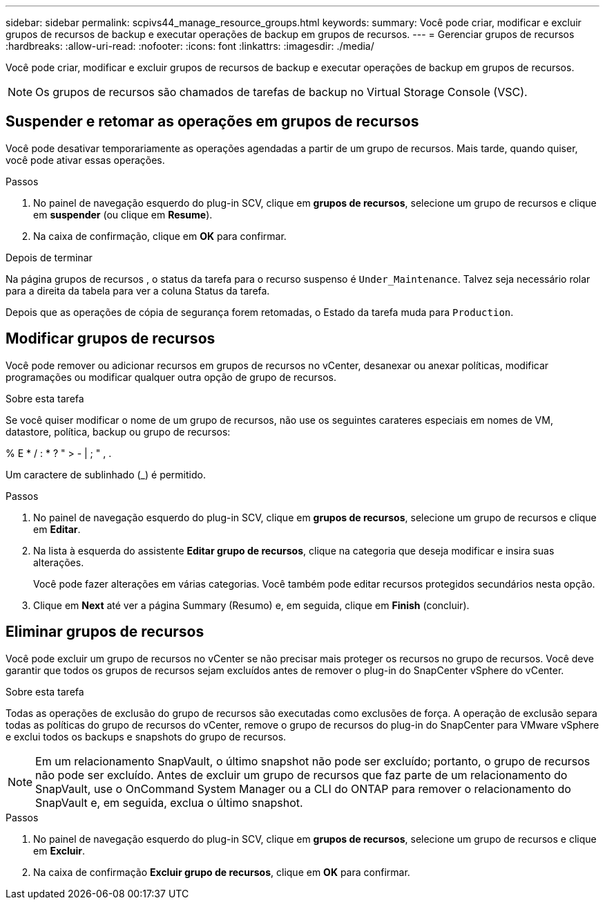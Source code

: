 ---
sidebar: sidebar 
permalink: scpivs44_manage_resource_groups.html 
keywords:  
summary: Você pode criar, modificar e excluir grupos de recursos de backup e executar operações de backup em grupos de recursos. 
---
= Gerenciar grupos de recursos
:hardbreaks:
:allow-uri-read: 
:nofooter: 
:icons: font
:linkattrs: 
:imagesdir: ./media/


[role="lead"]
Você pode criar, modificar e excluir grupos de recursos de backup e executar operações de backup em grupos de recursos.


NOTE: Os grupos de recursos são chamados de tarefas de backup no Virtual Storage Console (VSC).



== Suspender e retomar as operações em grupos de recursos

Você pode desativar temporariamente as operações agendadas a partir de um grupo de recursos. Mais tarde, quando quiser, você pode ativar essas operações.

.Passos
. No painel de navegação esquerdo do plug-in SCV, clique em *grupos de recursos*, selecione um grupo de recursos e clique em *suspender* (ou clique em *Resume*).
. Na caixa de confirmação, clique em *OK* para confirmar.


.Depois de terminar
Na página grupos de recursos , o status da tarefa para o recurso suspenso é `Under_Maintenance`. Talvez seja necessário rolar para a direita da tabela para ver a coluna Status da tarefa.

Depois que as operações de cópia de segurança forem retomadas, o Estado da tarefa muda para `Production`.



== Modificar grupos de recursos

Você pode remover ou adicionar recursos em grupos de recursos no vCenter, desanexar ou anexar políticas, modificar programações ou modificar qualquer outra opção de grupo de recursos.

.Sobre esta tarefa
Se você quiser modificar o nome de um grupo de recursos, não use os seguintes carateres especiais em nomes de VM, datastore, política, backup ou grupo de recursos:

% E * / : * ? " > - | ; " , .

Um caractere de sublinhado (_) é permitido.

.Passos
. No painel de navegação esquerdo do plug-in SCV, clique em *grupos de recursos*, selecione um grupo de recursos e clique em *Editar*.
. Na lista à esquerda do assistente *Editar grupo de recursos*, clique na categoria que deseja modificar e insira suas alterações.
+
Você pode fazer alterações em várias categorias. Você também pode editar recursos protegidos secundários nesta opção.

. Clique em *Next* até ver a página Summary (Resumo) e, em seguida, clique em *Finish* (concluir).




== Eliminar grupos de recursos

Você pode excluir um grupo de recursos no vCenter se não precisar mais proteger os recursos no grupo de recursos. Você deve garantir que todos os grupos de recursos sejam excluídos antes de remover o plug-in do SnapCenter vSphere do vCenter.

.Sobre esta tarefa
Todas as operações de exclusão do grupo de recursos são executadas como exclusões de força. A operação de exclusão separa todas as políticas do grupo de recursos do vCenter, remove o grupo de recursos do plug-in do SnapCenter para VMware vSphere e exclui todos os backups e snapshots do grupo de recursos.


NOTE: Em um relacionamento SnapVault, o último snapshot não pode ser excluído; portanto, o grupo de recursos não pode ser excluído. Antes de excluir um grupo de recursos que faz parte de um relacionamento do SnapVault, use o OnCommand System Manager ou a CLI do ONTAP para remover o relacionamento do SnapVault e, em seguida, exclua o último snapshot.

.Passos
. No painel de navegação esquerdo do plug-in SCV, clique em *grupos de recursos*, selecione um grupo de recursos e clique em *Excluir*.
. Na caixa de confirmação *Excluir grupo de recursos*, clique em *OK* para confirmar.

